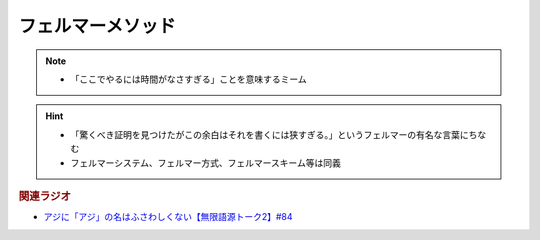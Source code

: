 フェルマーメソッド
==========================================================
.. note:: 
  * 「ここでやるには時間がなさすぎる」ことを意味するミーム

.. hint:: 
  * 「驚くべき証明を見つけたがこの余白はそれを書くには狭すぎる。」というフェルマーの有名な言葉にちなむ
  * フェルマーシステム、フェルマー方式、フェルマースキーム等は同義

.. rubric:: 関連ラジオ
* `アジに「アジ」の名はふさわしくない【無限語源トーク2】#84`_

.. _アジに「アジ」の名はふさわしくない【無限語源トーク2】#84: https://www.youtube.com/watch?v=4jcgyHsqBOs
